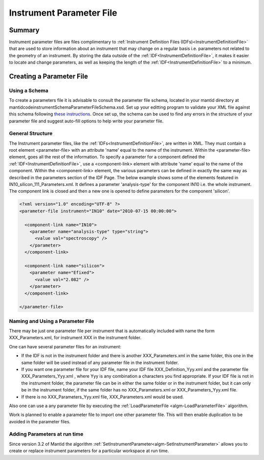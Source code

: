.. _InstrumentParameterFile:

Instrument Parameter File
=========================

Summary
-------

Instrument parameter files are files complimentary to :ref:`Instrument Definition Files (IDFs)<InstrumentDefinitionFile>` that are used to store information about an instrument that may change on a regular basis i.e. parameters not related to the geometry of an instrument. By storing the data outside of the :ref:`IDF<InstrumentDefinitionFile>`, it makes it easier to locate and change parameters, as well as keeping the length of the :ref:`IDF<InstrumentDefinitionFile>` to a minimum.

Creating a Parameter File
-------------------------

Using a Schema
~~~~~~~~~~~~~~

To create a parameters file it is advisable to consult the parameter file schema, located in your mantid directory at mantid\code\instrument\Schema\ParameterFileSchema.xsd. Set up your editting program to validate your XML file against this schema following `these instructions <http://www.mantidproject.org/Using_XML_Schema>`__. Once set up, the schema can be used to find any errors in the structure of your parameter file and suggest auto-fill options to help write your parameter file.

General Structure
~~~~~~~~~~~~~~~~~

The Instrument parameter files, like the :ref:`IDFs<InstrumentDefinitionFile>`, are written in XML. They must contain a root element <parameter-file> with an attribute 'name' equal to the name of the instrument. Within the <parameter-file> element, goes all the rest of the information. To specify a parameter for a component defined the :ref:`IDF<InstrumentDefinitionFile>`, use a <component-link> element with attribute 'name' equal to the name of the component. Within the <component-link> element, the various parameters can be defined in exactly the same way as described in the parameters section of the IDF Page. 
The below example shows some of the elements featured in IN10_silicon_111_Parameters.xml. It defines a parameter 'analysis-type' for the component IN10 i.e. the whole instrument. The component link is closed and then a new one is opened to define parameters for the component 'silicon'.


.. code:: xml

  <?xml version="1.0" encoding="UTF-8" ?>
  <parameter-file instrument="IN10" date="2010-07-15 00:00:00">
   
    <component-link name="IN10">
      <parameter name="analysis-type" type="string">
        <value val="spectroscopy" />
      </parameter>
    </component-link>
   
    <component-link name="silicon">
      <parameter name="Efixed">
        <value val="2.082" />
      </parameter>
    </component-link>
   
  </parameter-file>

Naming and Using a Parameter File
~~~~~~~~~~~~~~~~~~~~~~~~~~~~~~~~~

There may be just one parameter file per instrument that is automatically included with name the form XXX_Parameters.xml, for instrument XXX in the instrument folder.

One can have several parameter files for an instrument:

- If the IDF is not in the instrument folder and there is another XXX_Parameters.xml in the same folder, this one in the same folder will be used instead of any parameter file in the instrument folder.
- If you want one parameter file for your IDF file, name your IDF file XXX_Definition_Yyy.xml and the parameter file XXX_Parameters_Yyy.xml , where Yyy is any combination a characters you find appropriate. If your IDF file is not in the instrument folder, the parameter file can be in either the same folder or in the instrument folder, but it can only be in the instrument folder, if the same folder has no XXX_Parameters.xml or XXX_Parameters_Yyy.xml file.
- If there is no XXX_Parameters_Yyy.xml file, XXX_Parameters.xml would be used.

Also one can use a any parameter file by executing the :ref:`LoadParameterFile <algm-LoadParameterFile>` algorithm.

Work is planned to enable a parameter file to import one other parameter file. This will then enable duplication to be avoided in the parameter files.

Adding Parameters at run time
~~~~~~~~~~~~~~~~~~~~~~~~~~~~~

Since version 3.2 of Mantid the algorithm :ref:`SetInstrumentParameter<algm-SetInstrumentParameter>` allows you to create or replace instrument parameters for a particular workspace at run time.

.. categories:: Concepts